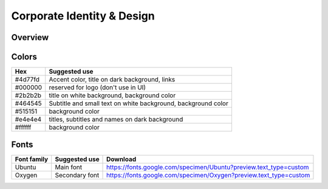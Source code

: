 .. _Corporate Identity & Design:

Corporate Identity & Design
===========================

Overview
*********

.. image:: ../images/ci_cd/style_guide.png

Colors
*********

================  ==================
**Hex**           **Suggested use**
#4d77fd             Accent color, title on dark background, links
#000000             reserved for logo (don't use in UI)
#2b2b2b             title on white background, background color
#464545             Subtitle and small text on white background, background color
#515151             background color
#e4e4e4             titles, subtitles and names on dark background
#ffffff             background color
================  ==================

Fonts
*********

================  ==================  ==================
**Font family**   **Suggested use**     **Download**
Ubuntu            Main font             https://fonts.google.com/specimen/Ubuntu?preview.text_type=custom
Oxygen            Secondary font        https://fonts.google.com/specimen/Oxygen?preview.text_type=custom
================  ==================  ==================

